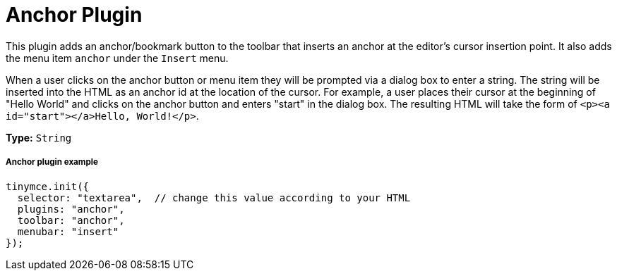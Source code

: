 :rootDir: ../
:partialsDir: {rootDir}partials/
:imagesDir: {rootDir}images/
= Anchor Plugin
:controls: toolbar button, menu item
:description: Insert anchors (sometimes referred to as a bookmarks).
:title_nav: Anchor

This plugin adds an anchor/bookmark button to the toolbar that inserts an anchor at the editor's cursor insertion point. It also adds the menu item `anchor` under the `Insert` menu.

When a user clicks on the anchor button or menu item they will be prompted via a dialog box to enter a string. The string will be inserted into the HTML as an anchor id at the location of the cursor. For example, a user places their cursor at the beginning of "Hello World" and clicks on the anchor button and enters "start" in the dialog box. The resulting HTML will take the form of `<p><a id="start"></a>Hello, World!</p>`.

*Type:* `String`

[[anchor-plugin-example]]
===== Anchor plugin example
anchor:anchorpluginexample[historical anchor]

[source,js]
----
tinymce.init({
  selector: "textarea",  // change this value according to your HTML
  plugins: "anchor",
  toolbar: "anchor",
  menubar: "insert"
});
----
